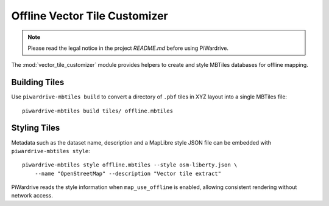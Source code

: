 Offline Vector Tile Customizer
==============================
.. note::
   Please read the legal notice in the project `README.md` before using PiWardrive.

The :mod:`vector_tile_customizer` module provides helpers to create and style
MBTiles databases for offline mapping.

Building Tiles
--------------

Use ``piwardrive-mbtiles build`` to convert a directory of ``.pbf`` tiles in
XYZ layout into a single MBTiles file::

   piwardrive-mbtiles build tiles/ offline.mbtiles

Styling Tiles
-------------

Metadata such as the dataset name, description and a MapLibre style JSON file
can be embedded with ``piwardrive-mbtiles style``::

   piwardrive-mbtiles style offline.mbtiles --style osm-liberty.json \
       --name "OpenStreetMap" --description "Vector tile extract"

PiWardrive reads the style information when ``map_use_offline`` is enabled,
allowing consistent rendering without network access.

